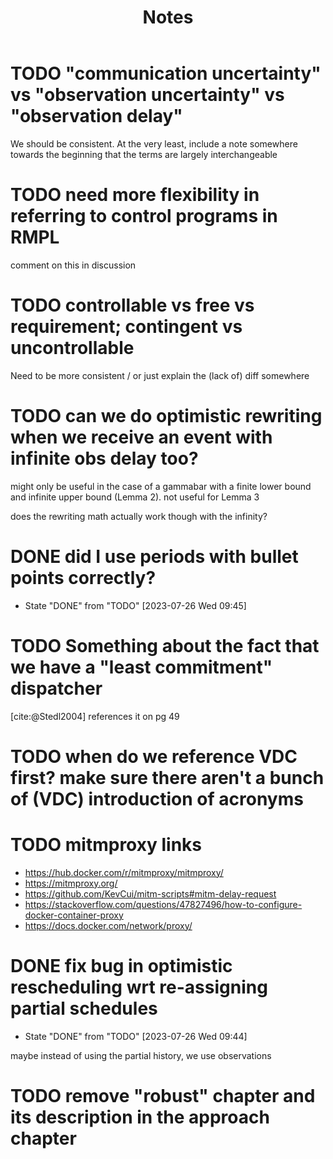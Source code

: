 #+title: Notes

* TODO "communication uncertainty" vs "observation uncertainty" vs "observation delay"
We should be consistent. At the very least, include a note somewhere towards the beginning that the
terms are largely interchangeable
* TODO need more flexibility in referring to control programs in RMPL
comment on this in discussion
* TODO controllable vs free vs requirement; contingent vs uncontrollable
Need to be more consistent / or just explain the (lack of) diff somewhere
* TODO can we do optimistic rewriting when we receive an event with infinite obs delay too?
might only be useful in the case of a gammabar with a finite lower bound and infinite upper bound
(Lemma 2). not useful for Lemma 3

does the rewriting math actually work though with the infinity?
* DONE did I use periods with bullet points correctly?
- State "DONE"       from "TODO"       [2023-07-26 Wed 09:45]
* TODO Something about the fact that we have a "least commitment" dispatcher
[cite:@Stedl2004] references it on pg 49
* TODO when do we reference VDC first? make sure there aren't a bunch of (VDC) introduction of acronyms
* TODO mitmproxy links
- https://hub.docker.com/r/mitmproxy/mitmproxy/
- https://mitmproxy.org/
- https://github.com/KevCui/mitm-scripts#mitm-delay-request
- https://stackoverflow.com/questions/47827496/how-to-configure-docker-container-proxy
- https://docs.docker.com/network/proxy/
* DONE fix bug in optimistic rescheduling wrt re-assigning partial schedules
- State "DONE"       from "TODO"       [2023-07-26 Wed 09:44]
maybe instead of using the partial history, we use observations
* TODO remove "robust" chapter and its description in the approach chapter
